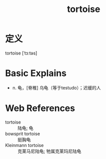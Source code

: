 #+title: tortoise
#+roam_tags:英语单词

* 定义
  
tortoise [ˈtɔːtəs]

* Basic Explains
- n. 龟，[脊椎] 乌龟（等于testudo）；迟缓的人

* Web References
- tortoise :: 陆龟; 龟
- bowsprit tortoise :: 挺胸龟
- Kleinmann tortoise :: 克莱马尼陆龟; 牠属克莱玛尼陆龟
